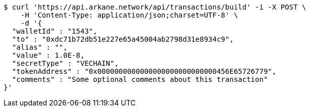 [source,bash]
----
$ curl 'https://api.arkane.network/api/transactions/build' -i -X POST \
    -H 'Content-Type: application/json;charset=UTF-8' \
    -d '{
  "walletId" : "1543",
  "to" : "0xdc71b72db51e227e65a45004ab2798d31e8934c9",
  "alias" : "",
  "value" : 1.0E-8,
  "secretType" : "VECHAIN",
  "tokenAddress" : "0x0000000000000000000000000000456E65726779",
  "comments" : "Some optional comments about this transaction"
}'
----